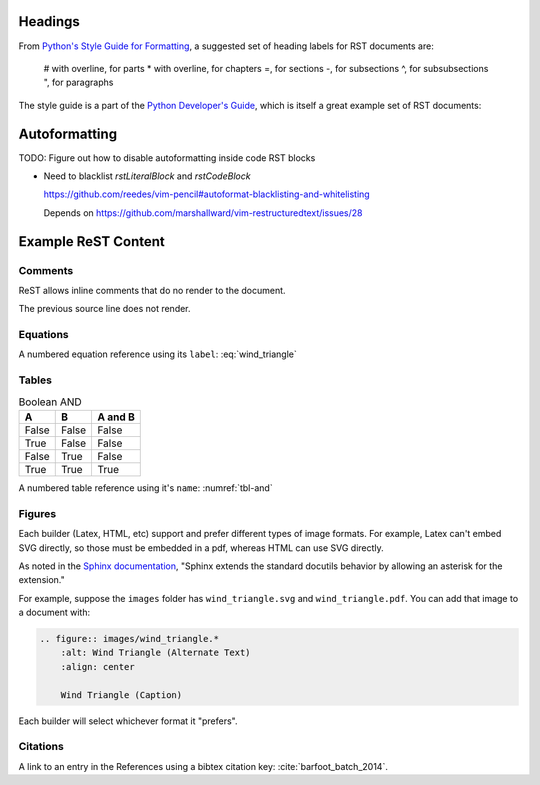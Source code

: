 Headings
========

From `Python's Style Guide for Formatting`_, a suggested set of heading labels
for RST documents are:

   # with overline, for parts
   * with overline, for chapters
   =, for sections
   -, for subsections
   ^, for subsubsections
   ", for paragraphs

The style guide is a part of the `Python Developer's Guide`_, which is itself
a great example set of RST documents:

.. _Python's Style Guide for Formatting:
   https://devguide.python.org/documenting/#style-guide

.. _Python Developer's Guide: https://github.com/python/devguide


Autoformatting
==============

TODO: Figure out how to disable autoformatting inside code RST blocks

* Need to blacklist `rstLiteralBlock` and `rstCodeBlock`

  https://github.com/reedes/vim-pencil#autoformat-blacklisting-and-whitelisting

  Depends on https://github.com/marshallward/vim-restructuredtext/issues/28


Example ReST Content
====================

Comments
--------

ReST allows inline comments that do no render to the document.

.. This is a single comment line.

The previous source line does not render.

.. This is a comment block. Block comments are created by maintaining the
   correct indentation. (This indentation can be obnoxious with vim
   autoformatting.) Once you have the second line indentation established,
   though, it should be okay.


Equations
---------

.. math::
    :label: wind_triangle

    w^2 = v^2 + t^2 - 2\cdot v\cdot t\cdot cos(\theta_x)

A numbered equation reference using its ``label``: :eq:`wind_triangle`


Tables
------

.. table:: Boolean AND
    :name: tbl-and

    =====  =====  =======
    A      B      A and B
    =====  =====  =======
    False  False  False
    True   False  False
    False  True   False
    True   True   True
    =====  =====  =======

A numbered table reference using it's ``name``: :numref:`tbl-and`


Figures
-------

Each builder (Latex, HTML, etc) support and prefer different types of image
formats. For example, Latex can't embed SVG directly, so those must be
embedded in a pdf, whereas HTML can use SVG directly.

As noted in the `Sphinx documentation
<http://www.sphinx-doc.org/en/master/usage/restructuredtext/basics.html#images>`_,
"Sphinx extends the standard docutils behavior by allowing an asterisk for the
extension."

For example, suppose the ``images`` folder has ``wind_triangle.svg`` and
``wind_triangle.pdf``. You can add that image to a document with:

.. code-block:: rst

  .. figure:: images/wind_triangle.*
      :alt: Wind Triangle (Alternate Text)
      :align: center

      Wind Triangle (Caption)

Each builder will select whichever format it "prefers".


Citations
---------

A link to an entry in the References using a bibtex citation key:
:cite:`barfoot_batch_2014`.
